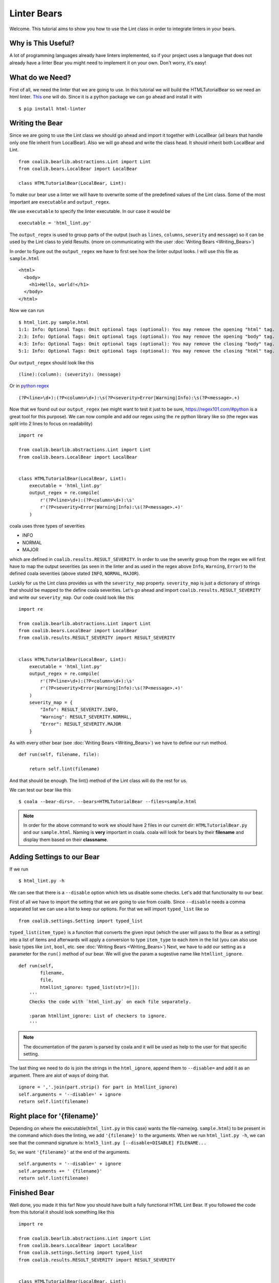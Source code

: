 Linter Bears
============

Welcome. This tutorial aims to show you how to use the Lint
class in order to integrate linters in your bears.

Why is This Useful?
--------------------

A lot of programming languages already have linters implemented, so if your
project uses a language that does not already have a linter Bear you might
need to implement it on your own. Don't worry, it's easy!

What do we Need?
----------------

First of all, we need the linter that we are going to use.
In this tutorial we will build the HTMLTutorialBear so we need an html
linter.
`This <https://github.com/deezer/html-linter>`__ one will do.
Since it is a python package we can go ahead and install it with

::

    $ pip install html-linter

Writing the Bear
----------------

Since we are going to use the Lint class we should go ahead and
import it together with LocalBear (all bears that handle only one file
inherit from LocalBear). Also we will go ahead and write the class
head. It should inherit both LocalBear and Lint.

::

    from coalib.bearlib.abstractions.Lint import Lint
    from coalib.bears.LocalBear import LocalBear

    class HTMLTutorialBear(LocalBear, Lint):

To make our bear use a linter we will have to overwrite some of the
predefined values of the Lint class. Some of the most important are
``executable`` and ``output_regex``.

We use ``executable`` to specify the linter executable. In our case it would
be

::

    executable = 'html_lint.py'

The ``output_regex`` is used to group parts of the output (such as ``lines``,
``columns``, ``severity`` and ``message``) so it can be used by the Lint
class to yield Results. (more on communicating with the user
:doc:`Writing Bears <Writing_Bears>`)

In order to figure out the ``output_regex`` we have to first see how the
linter output looks. I will use this file as ``sample.html``

::

    <html>
      <body>
        <h1>Hello, world!</h1>
      </body>
    </html>

Now we can run

.. Start ignoring LineLengthBear

::

    $ html_lint.py sample.html
    1:1: Info: Optional Tags: Omit optional tags (optional): You may remove the opening "html" tag.
    2:3: Info: Optional Tags: Omit optional tags (optional): You may remove the opening "body" tag.
    4:3: Info: Optional Tags: Omit optional tags (optional): You may remove the closing "body" tag.
    5:1: Info: Optional Tags: Omit optional tags (optional): You may remove the closing "html" tag.

.. Stop ignoring LineLengthBear

Our ``output_regex`` should look like this

::

    (line):(column): (severity): (message)

Or in `python regex <https://docs.python.org/2/library/re.html>`__

.. Start ignoring LineLengthBear

::

    (?P<line>\d+):(?P<column>\d+):\s(?P<severity>Error|Warning|Info):\s(?P<message>.+)

.. Stop ignoring LineLengthBear

Now that we found out our ``output_regex`` (we might want to test it just
to be sure, https://regex101.com/#python is a great tool for this purpose).
We can now compile and add our regex using the ``re`` python library like so
(the regex was split into 2 lines to focus on readability)

::

    import re

    from coalib.bearlib.abstractions.Lint import Lint
    from coalib.bears.LocalBear import LocalBear


    class HTMLTutorialBear(LocalBear, Lint):
        executable = 'html_lint.py'
        output_regex = re.compile(
            r'(?P<line>\d+):(?P<column>\d+):\s'
            r'(?P<severity>Error|Warning|Info):\s(?P<message>.+)'
        )

coala uses three types of severities

-  INFO
-  NORMAL
-  MAJOR

which are defined in ``coalib.results.RESULT_SEVERITY``. In order to use
the severity group from the regex we will first have to map the output
severities (as seen in the linter and as used in the regex above
``Info``, ``Warning``, ``Error``) to the defined coala severities
(above stated ``INFO``, ``NORMAL``, ``MAJOR``).

Luckily for us the Lint class provides us with the ``severity_map``
property. ``severity_map`` is just a dictionary of strings that
should be mapped to the define coala severities. Let's go ahead and import
``coalib.results.RESULT_SEVERITY`` and write our ``severity_map``. Our code
could look like this

::

    import re

    from coalib.bearlib.abstractions.Lint import Lint
    from coalib.bears.LocalBear import LocalBear
    from coalib.results.RESULT_SEVERITY import RESULT_SEVERITY


    class HTMLTutorialBear(LocalBear, Lint):
        executable = 'html_lint.py'
        output_regex = re.compile(
            r'(?P<line>\d+):(?P<column>\d+):\s'
            r'(?P<severity>Error|Warning|Info):\s(?P<message>.+)'
        )
        severity_map = {
            "Info": RESULT_SEVERITY.INFO,
            "Warning": RESULT_SEVERITY.NORMAL,
            "Error": RESULT_SEVERITY.MAJOR
        }

As with every other bear (see :doc:`Writing Bears <Writing_Bears>`) we have
to define our run method.

::

    def run(self, filename, file):

        return self.lint(filename)

And that should be enough. The lint() method of the Lint class will do the
rest for us.

We can test our bear like this

::

    $ coala --bear-dirs=. --bears=HTMLTutorialBear --files=sample.html

.. note::

    In order for the above command to work we should have 2 files in
    our current dir: ``HTMLTutorialBear.py`` and our ``sample.html``.
    Naming is **very** important in coala. coala will look for bears
    by their **filename** and display them based on their
    **classname**.

Adding Settings to our Bear
---------------------------

If we run

::

    $ html_lint.py -h

We can see that there is a ``--disable`` option which lets us disable some
checks. Let's add that functionality to our bear.

First of all we have to import the setting that we are going to use from
coalib. Since ``--disable`` needs a comma separated list we can use a list
to keep our options. For that we will import ``typed_list`` like so

::

    from coalib.settings.Setting import typed_list

``typed_list(item_type)`` is a function that converts the given input
(which the user will pass to the Bear as a setting) into a list of
items and afterwards will apply a conversion to type ``item_type`` to each
item in the list (you can also use basic types like ``int``, ``bool``, etc.
see :doc:`Writing Bears <Writing_Bears>`)
Next, we have to add our setting as a parameter for the ``run()`` method
of our bear.
We will give the param a sugestive name like ``htmllint_ignore``.

::

    def run(self,
            filename,
            file,
            htmllint_ignore: typed_list(str)=[]):
        '''
        Checks the code with `html_lint.py` on each file separately.

        :param htmllint_ignore: List of checkers to ignore.
        '''

.. note::

    The documentation of the param is parsed by coala and it will be used
    as help to the user for that specific setting.

The last thing we need to do is join the strings in the ``html_ignore``,
append them to ``--disable=`` and add it as an argument. There are alot
of ways of doing that.

::

    ignore = ','.join(part.strip() for part in htmllint_ignore)
    self.arguments = '--disable=' + ignore
    return self.lint(filename)

Right place for '{filename}'
--------------------------

Depending on where the executable(``html_lint.py`` in this case) wants the
file-name(eg. ``sample.html``) to be present in the command which does the
linting, we add ``'{filename}'`` to the arguments. When we run
``html_lint.py -h``, we can see that the command signature is:
``html5_lint.py [--disable=DISABLE] FILENAME...``

So, we want ``'{filename}'`` at the end of the arguments.

::

    self.arguments = '--disable=' + ignore
    self.arguments += ' {filename}'
    return self.lint(filename)


Finished Bear
-------------

Well done, you made it this far! Now you should have built a fully
functional HTML Lint Bear. If you followed the code from this tutorial
it should look something like this

::

    import re

    from coalib.bearlib.abstractions.Lint import Lint
    from coalib.bears.LocalBear import LocalBear
    from coalib.settings.Setting import typed_list
    from coalib.results.RESULT_SEVERITY import RESULT_SEVERITY


    class HTMLTutorialBear(LocalBear, Lint):
        executable = 'html_lint.py'
        output_regex = re.compile(
            r'(?P<line>\d+):(?P<column>\d+):\s'
            r'(?P<severity>Error|Warning|Info):\s(?P<message>.+)'
        )
        severity_map = {
            "Info": RESULT_SEVERITY.INFO,
            "Warning": RESULT_SEVERITY.NORMAL,
            "Error": RESULT_SEVERITY.MAJOR
        }

        def run(self,
                filename,
                file,
                htmllint_ignore: typed_list(str)=[]):
            '''
            Checks the code with `html_lint.py` on each file separately.

            :param htmllint_ignore: List of checkers to ignore.
            '''
            ignore = ','.join(part.strip() for part in htmllint_ignore)
            self.arguments = '--disable=' + ignore
            self.arguments += ' {filename}'
            return self.lint(filename)

Running and Testing our Bear
----------------------------

By running

::

    $ coala --bear-dirs=. --bears=HTMLTutorialBear -B

We can see that our Bear setting is documented properly. To use coala
with our Bear on `sample.html` we run

::

    $ coala --bear-dirs=. --bears=HTMLTutorialBear --files=sample.html

To use our `htmllint_ignore` setting we can do

::

    $ coala --bear-dirs=. --bears=HTMLTutorialBear \
    > -S htmllint_ignore=optional_tag --files=sample.html

This will not output anything because all the messages had the
`optional_tag`.

You now know how to write a linter Bear and also how to use it in your
project.
Congratulations!
